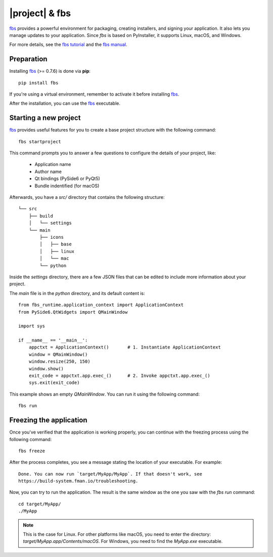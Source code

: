 |project| & fbs
####################

`fbs`_ provides a powerful environment for packaging, creating installers, and signing your
application. It also lets you manage updates to your application. Since `fbs` is based on
PyInstaller, it supports Linux, macOS, and Windows.

For more details, see the `fbs tutorial`_ and the `fbs manual`_.

.. _fbs: https://build-system.fman.io/
.. _fbs tutorial: https://github.com/mherrmann/fbs-tutorial
.. _fbs manual: https://build-system.fman.io/manual/

Preparation
===========

Installing `fbs`_ (>= 0.7.6) is done via **pip**::

    pip install fbs

If you're using a virtual environment, remember to activate it before installing `fbs`_.

After the installation, you can use the `fbs`_ executable.

Starting a new project
======================

`fbs`_ provides useful features for you to create a base project structure with the following
command::

    fbs startproject

This command prompts you to answer a few questions to configure the details of your project, like:

 * Application name
 * Author name
 * Qt bindings (PySide6 or PyQt5)
 * Bundle indentified (for macOS)

Afterwards, you have a `src/` directory that contains the following structure::

    └── src
        ├── build
        │   └── settings
        └── main
            ├── icons
            │   ├── base
            │   ├── linux
            │   └── mac
            └── python

Inside the `settings` directory, there are a few JSON files that can be edited to include more
information about your project.

The `main` file is in the `python` directory, and its default content is::

    from fbs_runtime.application_context import ApplicationContext
    from PySide6.QtWidgets import QMainWindow

    import sys

    if __name__ == '__main__':
        appctxt = ApplicationContext()       # 1. Instantiate ApplicationContext
        window = QMainWindow()
        window.resize(250, 150)
        window.show()
        exit_code = appctxt.app.exec_()      # 2. Invoke appctxt.app.exec_()
        sys.exit(exit_code)

This example shows an empty `QMainWindow`. You can run it using the following command::

    fbs run

Freezing the application
========================

Once you've verified that the application is working properly, you can continue with the freezing
process using the following command::

    fbs freeze

After the process completes, you see a message stating the location of your executable. For
example::

    Done. You can now run `target/MyApp/MyApp`. If that doesn't work, see
    https://build-system.fman.io/troubleshooting.


Now, you can try to run the application. The result is the same window as the one you saw with the
`fbs run` command::

    cd target/MyApp/
    ./MyApp

.. note:: This is the case for Linux. For other platforms like macOS, you need to enter the
   directory: `target/MyApp.app/Contents/macOS`. For Windows, you need to find the `MyApp.exe`
   executable.
